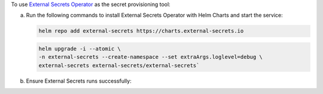 To use `External Secrets Operator 
<https://external-secrets.io/latest/>`__ as the secret provisioning
tool:

a. Run the following commands to install External Secrets Operator
   with Helm Charts and start the service:

   .. code-block:: sh
      
      helm repo add external-secrets https://charts.external-secrets.io

   .. code-block:: sh

      helm upgrade -i --atomic \
      -n external-secrets --create-namespace --set extraArgs.loglevel=debug \
      external-secrets external-secrets/external-secrets`

#. Ensure External Secrets runs successfully:

   .. io-code-block::
      :copyable: true 

      .. input:: 

         kubectl get pod -n external-secrets -l app.kubernetes.io/name=external-secrets
                  
      .. output::

         NAME                                READY   STATUS    RESTARTS   AGE
         external-secrets-5779d5d6f6-2lhgd   1/1     Running   0          70s